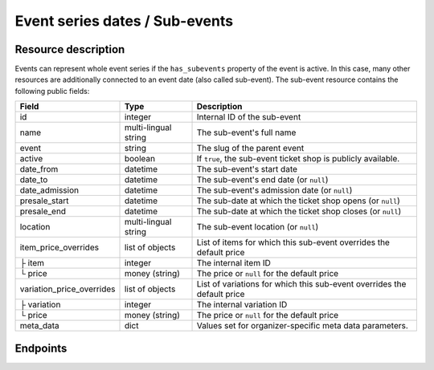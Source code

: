 .. _rest-subevents:

Event series dates / Sub-events
===============================

Resource description
--------------------

Events can represent whole event series if the ``has_subevents`` property of the event is active.
In this case, many other resources are additionally connected to an event date (also called sub-event).
The sub-event resource contains the following public fields:

.. rst-class:: rest-resource-table

===================================== ========================== =======================================================
Field                                 Type                       Description
===================================== ========================== =======================================================
id                                    integer                    Internal ID of the sub-event
name                                  multi-lingual string       The sub-event's full name
event                                 string                     The slug of the parent event
active                                boolean                    If ``true``, the sub-event ticket shop is publicly
                                                                 available.
date_from                             datetime                   The sub-event's start date
date_to                               datetime                   The sub-event's end date (or ``null``)
date_admission                        datetime                   The sub-event's admission date (or ``null``)
presale_start                         datetime                   The sub-date at which the ticket shop opens (or ``null``)
presale_end                           datetime                   The sub-date at which the ticket shop closes (or ``null``)
location                              multi-lingual string       The sub-event location (or ``null``)
item_price_overrides                  list of objects            List of items for which this sub-event overrides the
                                                                 default price
├ item                                integer                    The internal item ID
└ price                               money (string)             The price or ``null`` for the default price
variation_price_overrides             list of objects            List of variations for which this sub-event overrides
                                                                 the default price
├ variation                           integer                    The internal variation ID
└ price                               money (string)             The price or ``null`` for the default price
meta_data                             dict                       Values set for organizer-specific meta data parameters.
===================================== ========================== =======================================================

.. versionchanged:: 1.7

   The ``meta_data`` field has been added.

.. versionchanged:: 2.1

   The ``event`` field has been added, together with filters on the list of dates and an organizer-level list.

.. versionchanged:: 2.6
   The write operations ``POST``, ``PATCH``, ``PUT``, and ``DELETE`` have been added.

Endpoints
---------

.. http:get:: /api/v1/organizers/(organizer)/events/(event)/subevents/

   Returns a list of all sub-events of an event.

   **Example request**:

   .. sourcecode:: http

      GET /api/v1/organizers/bigevents/events/sampleconf/subevents/ HTTP/1.1
      Host: pretix.eu
      Accept: application/json, text/javascript

   **Example response**:

   .. sourcecode:: http

      HTTP/1.1 200 OK
      Vary: Accept
      Content-Type: application/json

      {
        "count": 1,
        "next": null,
        "previous": null,
        "results": [
          {
            "id": 1,
            "name": {"en": "First Sample Conference"},
            "event": "sampleconf",
            "active": false,
            "date_from": "2017-12-27T10:00:00Z",
            "date_to": null,
            "date_admission": null,
            "presale_start": null,
            "presale_end": null,
            "location": null,
            "item_price_overrides": [
              {
                "item": 2,
                "price": "12.00"
              }
            ],
            "variation_price_overrides": [],
            "meta_data": {}
          }
        ]
      }

   :query page: The page number in case of a multi-page result set, default is 1
   :query active: If set to ``true``/``false``, only events with a matching value of ``active`` are returned.
   :query is_future: If set to ``true`` (``false``), only events that happen currently or in the future are (not) returned.
   :query is_past: If set to ``true`` (``false``), only events that are over are (not) returned.
   :query ends_after: If set to a date and time, only events that happen during of after the given time are returned.
   :param organizer: The ``slug`` field of a valid organizer
   :param event: The ``slug`` field of the main event
   :statuscode 200: no error
   :statuscode 401: Authentication failure
   :statuscode 403: The requested organizer does not exist **or** you have no permission to view it.

.. http:post:: /api/v1/organizers/(organizer)/events/(event)/subevents/

   Creates a new subevent.

   Permission required: "Can create events"

   **Example request**:

   .. sourcecode:: http

      POST /api/v1/organizers/bigevents/events/sampleconf/subevents/ HTTP/1.1
      Host: pretix.eu
      Accept: application/json, text/javascript
      Content: application/json

      {
        "name": {"en": "First Sample Conference"},
        "active": false,
        "date_from": "2017-12-27T10:00:00Z",
        "date_to": null,
        "date_admission": null,
        "presale_start": null,
        "presale_end": null,
        "location": null,
        "item_price_overrides": [
          {
            "item": 2,
            "price": "12.00"
          }
        ],
        "variation_price_overrides": [],
        "meta_data": {}
      }


   **Example response**:

   .. sourcecode:: http

      HTTP/1.1 201 Created
      Vary: Accept
      Content-Type: application/json

      {
        "id": 1,
        "name": {"en": "First Sample Conference"},
        "active": false,
        "date_from": "2017-12-27T10:00:00Z",
        "date_to": null,
        "date_admission": null,
        "presale_start": null,
        "presale_end": null,
        "location": null,
        "item_price_overrides": [
          {
            "item": 2,
            "price": "12.00"
          }
        ],
        "variation_price_overrides": [],
        "meta_data": {}
      }


   :param organizer: The ``slug`` field of a valid organizer
   :param event: The ``slug`` field of the main event
   :statuscode 201: no error
   :statuscode 400: The sub-event could not be created due to invalid submitted data.
   :statuscode 401: Authentication failure
   :statuscode 403: The requested organizer does not exist **or** you have no permission to create this resource.


.. http:get:: /api/v1/organizers/(organizer)/events/(event)/subevents/(id)/

   Returns information on one sub-event, identified by its ID.

   **Example request**:

   .. sourcecode:: http

      GET /api/v1/organizers/bigevents/events/sampleconf/subevents/1/ HTTP/1.1
      Host: pretix.eu
      Accept: application/json, text/javascript

   **Example response**:

   .. sourcecode:: http

      HTTP/1.1 200 OK
      Vary: Accept
      Content-Type: application/json

      {
        "id": 1,
        "name": {"en": "First Sample Conference"},
        "event": "sampleconf",
        "active": false,
        "date_from": "2017-12-27T10:00:00Z",
        "date_to": null,
        "date_admission": null,
        "presale_start": null,
        "presale_end": null,
        "location": null,
        "item_price_overrides": [
          {
            "item": 2,
            "price": "12.00"
          }
        ],
        "variation_price_overrides": [],
        "meta_data": {}
      }

   :param organizer: The ``slug`` field of a valid organizer
   :param event: The ``slug`` field of the main event
   :param id: The ``id`` field of the sub-event to fetch
   :statuscode 200: no error
   :statuscode 401: Authentication failure
   :statuscode 403: The requested organizer/event does not exist **or** you have no permission to view it.

.. http:patch:: /api/v1/organizers/(organizer)/events/(event)/subevents/(id)/

   Updates a sub-event, identified by its ID. You can also use ``PUT`` instead of ``PATCH``. With ``PUT``, you have to
   provide all fields of the resource, other fields will be reset to default. With ``PATCH``, you only need to provide
   the fields that you want to change.

   Permission required: "Can change event settings"

   **Example request**:

   .. sourcecode:: http

      PATCH /api/v1/organizers/bigevents/events/sampleconf/subevents/1/ HTTP/1.1
      Host: pretix.eu
      Accept: application/json, text/javascript
      Content: application/json

      {
        "name": {"en": "New Subevent Name"},
        "item_price_overrides": [
          {
            "item": 2,
            "price": "23.42"
          }
        ],
      }

   **Example response**:

   .. sourcecode:: http

      HTTP/1.1 200 OK
      Vary: Accept
      Content-Type: application/json

      {
        "id": 1,
        "name": {"en": "New Subevent Name"},
        "event": "sampleconf",
        "active": false,
        "date_from": "2017-12-27T10:00:00Z",
        "date_to": null,
        "date_admission": null,
        "presale_start": null,
        "presale_end": null,
        "location": null,
        "item_price_overrides": [
          {
            "item": 2,
            "price": "23.42"
          }
        ],
        "variation_price_overrides": [],
        "meta_data": {}
      }

   :param organizer: The ``slug`` field of a valid organizer
   :param event: The ``slug`` field of the main event
   :param id: The ``id`` field of the sub-event to update
   :statuscode 200: no error
   :statuscode 400: The sub-event could not be created due to invalid submitted data.
   :statuscode 401: Authentication failure
   :statuscode 403: The requested organizer/sub-event does not exist **or** you have no permission to update this resource.

.. http:delete:: /api/v1/organizers/(organizer)/events/(event)/subevents/(id)/

   Delete a sub-event. Note that events with orders cannot be deleted to ensure data integrity.

   Permission required: "Can change event settings"

   **Example request**:

   .. sourcecode:: http

      DELETE /api/v1/organizers/bigevents/events/sampleconf/subevents/1/ HTTP/1.1
      Host: pretix.eu
      Accept: application/json, text/javascript

   **Example response**:

   .. sourcecode:: http

      HTTP/1.1 204 No Content
      Vary: Accept

   :param organizer: The ``slug`` field of a valid organizer
   :param event: The ``slug`` field of the main event
   :param id: The ``id`` field of the sub-event to delete
   :statuscode 204: no error
   :statuscode 401: Authentication failure
   :statuscode 403: The requested organizer/sub-event does not exist **or** you have no permission to delete this resource.


.. http:get:: /api/v1/organizers/(organizer)/subevents/

   Returns a list of all sub-events of any event series you have access to within an organizer account.

   **Example request**:

   .. sourcecode:: http

      GET /api/v1/organizers/bigevents/subevents/ HTTP/1.1
      Host: pretix.eu
      Accept: application/json, text/javascript

   **Example response**:

   .. sourcecode:: http

      HTTP/1.1 200 OK
      Vary: Accept
      Content-Type: application/json

      {
        "count": 1,
        "next": null,
        "previous": null,
        "results": [
          {
            "id": 1,
            "name": {"en": "First Sample Conference"},
            "event": "sampleconf",
            "active": false,
            "date_from": "2017-12-27T10:00:00Z",
            "date_to": null,
            "date_admission": null,
            "presale_start": null,
            "presale_end": null,
            "location": null,
            "item_price_overrides": [
              {
                "item": 2,
                "price": "12.00"
              }
            ],
            "variation_price_overrides": [],
            "meta_data": {}
          }
        ]
      }

   :query page: The page number in case of a multi-page result set, default is 1
   :query active: If set to ``true``/``false``, only events with a matching value of ``active`` are returned.
   :query event__live: If set to ``true``/``false``, only events with a matching value of ``live`` on the parent event are returned.
   :query is_future: If set to ``true`` (``false``), only events that happen currently or in the future are (not) returned.
   :query is_past: If set to ``true`` (``false``), only events that are over are (not) returned.
   :query ends_after: If set to a date and time, only events that happen during of after the given time are returned.
   :param organizer: The ``slug`` field of a valid organizer
   :param event: The ``slug`` field of the event to fetch
   :statuscode 200: no error
   :statuscode 401: Authentication failure
   :statuscode 403: The requested organizer does not exist **or** you have no permission to view it.
